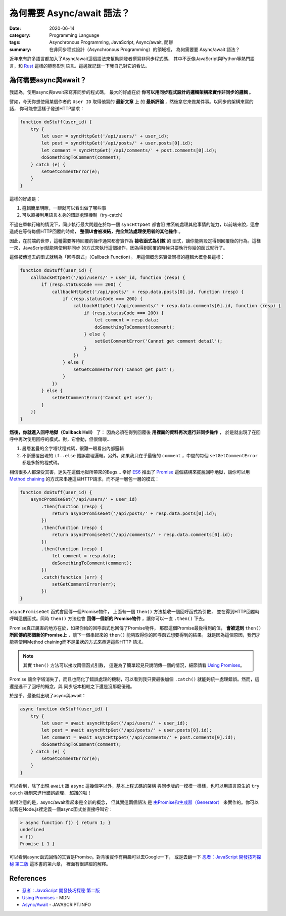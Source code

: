 ###########################
為何需要 Async/await 語法？
###########################

:date: 2020-06-14
:category: Programming Language
:tags: Asynchronous Programming, JavaScript, Async/await, 閒聊
:summary: 在非同步程式設計（Asynchronous Programming）的領域裡，
          為何需要要 Async/await 語法？

近年來有許多語言都加入了Async/await這個語法來幫助開發者撰寫非同步程式碼，
其中不乏像JavaScript與Python等熱門語言，和 `Rust <Rust-async-await-stable_>`_
這樣的靜態形別語言。這邊就記錄一下我自己對它的看法。

**********************
為何需要async與await？
**********************

我認為，使用async與await來寫非同步的程式碼，
最大的好處在於 **你可以用同步程式設計的邏輯架構來實作非同步的邏輯** 。

譬如，今天你想使用某個作者的 ``User ID`` 取得他寫的 **最新文章** 上
的 **最新評論** ，然後拿它來做某件事。以同步的架構來寫的話，
你可能會這樣子發送HTTP請求：

.. code-block:: javascript

    function doStuff(user_id) {
        try {
            let user = syncHttpGet('/api/users/' + user_id);
            let post = syncHttpGet('/api/posts/' + user.posts[0].id);
            let comment = syncHttpGet('/api/comments/' + post.comments[0].id);
            doSomethingToComment(comment);
        } catch (e) {
            setGetCommentError(e);
        }
    }


這樣的好處是：

1. 邏輯簡單明瞭，一眼就可以看出做了哪些事
2. 可以直接利用語言本身的錯誤處理機制（try-catch）

不過在單執行緒的情況下，同步執行最大問題在於每一個 ``syncHttpGet`` 都會阻
擋系統處理其他事情的能力，以前端來說，這會造成在等待每個HTTP回覆的時候，
**整個UI會被凍結，完全無法處理使用者的其他操作** 。

因此，在前端的世界，這種需要等待回覆的操作通常都會實作為 **接收函式為引數** 的
函式，讓你能夠設定得到回覆後的行為。這樣一來，JavaScript就能夠使用非同步
的方式來執行這個操作，因為得到回覆的時候只要執行你給的函式就行了。

這個被傳進去的函式就稱為「回呼函式」（Callback Function）。
用這個概念來實做同樣的邏輯大概會長這樣：

.. code-block:: javascript

    function doStuff(user_id) {
        callbackHttpGet('/api/users/' + user_id, function (resp) {
            if (resp.statusCode === 200) {
                callbackHttpGet('/api/posts/' + resp.data.posts[0].id, function (resp) {
                    if (resp.statusCode === 200) {
                        callbackHttpGet('/api/comments/' + resp.data.comments[0].id, function (resp) {
                            if (resp.statusCode === 200) {
                                let comment = resp.data;
                                doSomethingToComment(comment);
                            } else {
                                setGetCommentError('Cannot get comment detail');
                            }
                        })
                    } else {
                        setGetCommentError('Cannot get post');
                    }
                })
            } else {
                setGetCommentError('Cannot get user');
            }
        })
    }


**然後，你就進入回呼地獄（Callback Hell）** 了：
因為必須在得到回覆後 **用裡面的資料再次進行非同步操作** ，
於是就出現了在回呼中再次使用回呼的模式。對，它會動，但很傷眼…

1. 層層套疊的金字塔狀程式碼，很難一眼看出內部邏輯
2. 不斷重覆出現的 ``if..else`` 錯誤處理邏輯。另外，如果我只在乎最後的
   ``comment`` ，中間的每個 ``setGetCommentError`` 都是多餘的程式碼。

相信很多人都深受其害，迷失在這個地獄所帶來的Bugs…
幸好 `ES6`_ 推出了 `Promise`_ 這個結構來擺脫回呼地獄，讓你可以用
`Method chaining`_ 的方式來串連這些HTTP請求，而不是一層包一層的模式：

.. code-block:: javascript

    function doStuff(user_id) {
        asyncPromiseGet('/api/users/' + user_id)
            .then(function (resp) {
                return asyncPromiseGet('/api/posts/' + resp.data.posts[0].id);
            })
            .then(function (resp) {
                return asyncPromiseGet('/api/comments/' + resp.data.comments[0].id);
            })
            .then(function (resp) {
                let comment = resp.data;
                doSomethingToComment(comment);
            })
            .catch(function (err) {
                setGetCommentError(err);
            })
    }


``asyncPromiseGet`` 函式會回傳一個Promise物件，
上面有一個 ``then()`` 方法接收一個回呼函式為引數，
並在得到HTTP回覆時呼叫這個函式。同時 ``then()`` 方法也會 **回傳一個新的
Promise物件** ，讓你可以一直 ``.then()`` 下去。

Promise真正厲害的地方在於，如果你給的回呼函式也回傳了Promise物件，
那麼這個Promise最後得到的值， **會被送到** ``then()``
**所回傳的那個新的Promise上** ，讓下一個串起來的 ``then()``
能夠取得你的回呼函式想要得到的結果。
就是因為這個原因，我們才能夠使用Method chaining而不是巢狀的方式來串連這些HTTP
請求。

.. note::

    其實 ``then()`` 方法可以接收兩個函式引數，
    這邊為了簡單起見只說明傳一個的情況，細節請看 `Using Promises`_。

Promise 讓金字塔消失了，而且也簡化了錯誤處理的機制，可以看到我只要最後加個
``.catch()`` 就能夠統一處理錯誤。然而，這還是逃不了回呼的概念，與
同步版本相較之下還是沒那麼優雅。

於是乎，最後就出現了async與await：

.. code-block:: javascript

    async function doStuff(user_id) {
        try {
            let user = await asyncHttpGet('/api/users/' + user_id);
            let post = await asyncHttpGet('/api/posts/' + user.posts[0].id);
            let comment = await asyncHttpGet('/api/comments/' + post.comments[0].id);
            doSomethingToComment(comment);
        } catch (e) {
            setGetCommentError(e);
        }
    }


可以看到，除了出現 ``await`` 跟 ``async`` 這幾個字以外，基本上程式碼的架構
與同步版的一模模一樣樣，也可以用語言原生的 ``try catch`` 機制來進行錯誤處理，
超讚的啦！

值得注意的是，async/await看起來是全新的概念， 但其實這兩個語法
是 `由Promise和生成器（Generator） <async-await-native-implementation_>`_
來實作的。你可以試著在Node.js裡定義一個async函式並直接呼叫它：

.. code-block:: javascript

    > async function f() { return 1; }
    undefined
    > f()
    Promise { 1 }


可以看到async函式回傳的其實是Promise。對背後實作有興趣可以去Google一下，
或是去翻一下 `忍者：JavaScript 開發技巧探秘 第二版`_ 這本書的第六章，
裡面有很詳細的解釋。

**********
References
**********

- `忍者：JavaScript 開發技巧探秘 第二版`_

- `Using Promises`_ - MDN

- `Async/Await`_ - JAVASCRIPT.INFO


.. _Rust-async-await-stable: https://blog.rust-lang.org/2019/11/07/Async-await-stable.html

.. _ES6: https://en.wikipedia.org/wiki/ECMAScript#6th_Edition_%E2%80%93_ECMAScript_2015

.. _Promise: https://developer.mozilla.org/en-US/docs/Web/JavaScript/Reference/Global_Objects/Promise

.. _Using Promises: https://developer.mozilla.org/en-US/docs/Web/JavaScript/Guide/Using_promises

.. _Method chaining: https://en.wikipedia.org/wiki/Method_chaining

.. _Async/Await: https://javascript.info/async-await

.. _async-await-native-implementation: https://stackoverflow.com/questions/46908575/async-await-native-implementations

.. _忍者：JavaScript 開發技巧探秘 第二版: https://www.tenlong.com.tw/products/9789864342525
